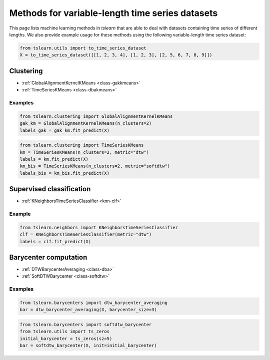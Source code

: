 Methods for variable-length time series datasets
================================================

This page lists machine learning methods in `tslearn` that are able to deal with datasets containing time series of different lengths.
We also provide example usage for these methods using the following variable-length time series dataset:

.. code-block:: python

    from tslearn.utils import to_time_series_dataset
    X = to_time_series_dataset([[1, 2, 3, 4], [1, 2, 3], [2, 5, 6, 7, 8, 9]])

Clustering
----------

* :ref:`GlobalAlignmentKernelKMeans <class-gakkmeans>`
* :ref:`TimeSeriesKMeans <class-dbakmeans>`

Examples
~~~~~~~~

.. code-block:: python

    from tslearn.clustering import GlobalAlignmentKernelKMeans
    gak_km = GlobalAlignmentKernelKMeans(n_clusters=2)
    labels_gak = gak_km.fit_predict(X)

.. code-block:: python

    from tslearn.clustering import TimeSeriesKMeans
    km = TimeSeriesKMeans(n_clusters=2, metric="dtw")
    labels = km.fit_predict(X)
    km_bis = TimeSeriesKMeans(n_clusters=2, metric="softdtw")
    labels_bis = km_bis.fit_predict(X)

Supervised classification
-------------------------

* :ref:`KNeighborsTimeSeriesClassifier <knn-clf>`

Example
~~~~~~~

.. code-block:: python

    from tslearn.neighbors import KNeighborsTimeSeriesClassifier
    clf = KNeighborsTimeSeriesClassifier(metric="dtw")
    labels = clf.fit_predict(X)

Barycenter computation
----------------------

* :ref:`DTWBarycenterAveraging <class-dba>`
* :ref:`SoftDTWBarycenter <class-softdtw>`

Examples
~~~~~~~~

.. code-block:: python

    from tslearn.barycenters import dtw_barycenter_averaging
    bar = dtw_barycenter_averaging(X, barycenter_size=3)

.. code-block:: python

    from tslearn.barycenters import softdtw_barycenter
    from tslearn.utils import ts_zeros
    initial_barycenter = ts_zeros(sz=5)
    bar = softdtw_barycenter(X, init=initial_barycenter)
